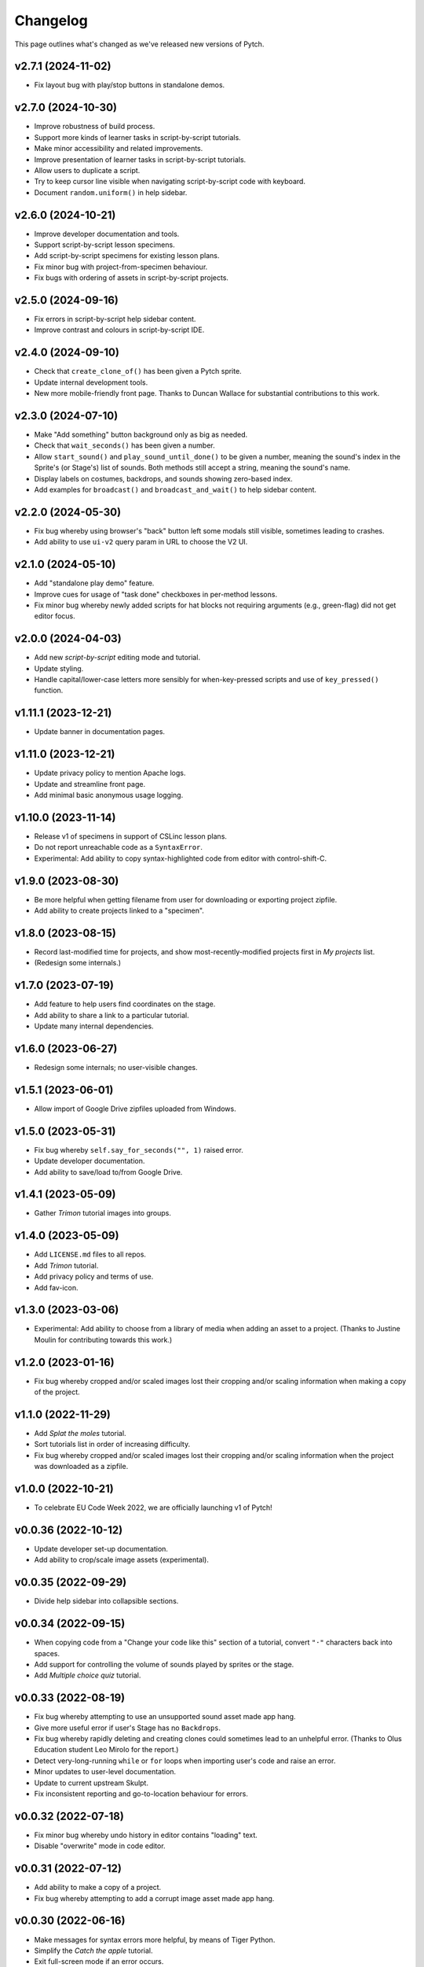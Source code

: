 Changelog
=========

This page outlines what's changed as we've released new versions of
Pytch.


v2.7.1 (2024-11-02)
-------------------

* Fix layout bug with play/stop buttons in standalone demos.


v2.7.0 (2024-10-30)
-------------------

* Improve robustness of build process.
* Support more kinds of learner tasks in script-by-script tutorials.
* Make minor accessibility and related improvements.
* Improve presentation of learner tasks in script-by-script tutorials.
* Allow users to duplicate a script.
* Try to keep cursor line visible when navigating script-by-script
  code with keyboard.
* Document ``random.uniform()`` in help sidebar.


v2.6.0 (2024-10-21)
-------------------

* Improve developer documentation and tools.
* Support script-by-script lesson specimens.
* Add script-by-script specimens for existing lesson plans.
* Fix minor bug with project-from-specimen behaviour.
* Fix bugs with ordering of assets in script-by-script projects.


v2.5.0 (2024-09-16)
-------------------

* Fix errors in script-by-script help sidebar content.
* Improve contrast and colours in script-by-script IDE.


v2.4.0 (2024-09-10)
-------------------

* Check that ``create_clone_of()`` has been given a Pytch sprite.
* Update internal development tools.
* New more mobile-friendly front page.  Thanks to Duncan Wallace for
  substantial contributions to this work.


v2.3.0 (2024-07-10)
-------------------

* Make "Add something" button background only as big as needed.
* Check that ``wait_seconds()`` has been given a number.
* Allow ``start_sound()`` and ``play_sound_until_done()`` to be given
  a number, meaning the sound's index in the Sprite's (or Stage's)
  list of sounds.  Both methods still accept a string, meaning the
  sound's name.
* Display labels on costumes, backdrops, and sounds showing zero-based
  index.
* Add examples for ``broadcast()`` and ``broadcast_and_wait()`` to
  help sidebar content.


v2.2.0 (2024-05-30)
-------------------

* Fix bug whereby using browser's "back" button left some modals still
  visible, sometimes leading to crashes.
* Add ability to use ``ui-v2`` query param in URL to choose the V2 UI.


v2.1.0 (2024-05-10)
-------------------

* Add "standalone play demo" feature.
* Improve cues for usage of "task done" checkboxes in per-method
  lessons.
* Fix minor bug whereby newly added scripts for hat blocks not
  requiring arguments (e.g., green-flag) did not get editor focus.


v2.0.0 (2024-04-03)
-------------------

* Add new *script-by-script* editing mode and tutorial.
* Update styling.
* Handle capital/lower-case letters more sensibly for when-key-pressed
  scripts and use of ``key_pressed()`` function.


v1.11.1 (2023-12-21)
--------------------

* Update banner in documentation pages.


v1.11.0 (2023-12-21)
--------------------

* Update privacy policy to mention Apache logs.
* Update and streamline front page.
* Add minimal basic anonymous usage logging.


v1.10.0 (2023-11-14)
--------------------

* Release v1 of specimens in support of CSLinc lesson plans.
* Do not report unreachable code as a ``SyntaxError``.
* Experimental: Add ability to copy syntax-highlighted code from
  editor with control-shift-C.


v1.9.0 (2023-08-30)
--------------------

* Be more helpful when getting filename from user for downloading or
  exporting project zipfile.
* Add ability to create projects linked to a "specimen".


v1.8.0 (2023-08-15)
--------------------

* Record last-modified time for projects, and show
  most-recently-modified projects first in *My projects* list.
* (Redesign some internals.)


v1.7.0 (2023-07-19)
--------------------

* Add feature to help users find coordinates on the stage.
* Add ability to share a link to a particular tutorial.
* Update many internal dependencies.


v1.6.0 (2023-06-27)
--------------------

* Redesign some internals; no user-visible changes.


v1.5.1 (2023-06-01)
--------------------

* Allow import of Google Drive zipfiles uploaded from Windows.


v1.5.0 (2023-05-31)
--------------------

* Fix bug whereby ``self.say_for_seconds("", 1)`` raised error.
* Update developer documentation.
* Add ability to save/load to/from Google Drive.


v1.4.1 (2023-05-09)
--------------------

* Gather *Trimon* tutorial images into groups.


v1.4.0 (2023-05-09)
--------------------

* Add ``LICENSE.md`` files to all repos.
* Add *Trimon* tutorial.
* Add privacy policy and terms of use.
* Add fav-icon.


v1.3.0 (2023-03-06)
--------------------

* Experimental: Add ability to choose from a library of media when
  adding an asset to a project.  (Thanks to Justine Moulin for
  contributing towards this work.)


v1.2.0 (2023-01-16)
--------------------

* Fix bug whereby cropped and/or scaled images lost their cropping
  and/or scaling information when making a copy of the project.


v1.1.0 (2022-11-29)
--------------------

* Add *Splat the moles* tutorial.
* Sort tutorials list in order of increasing difficulty.
* Fix bug whereby cropped and/or scaled images lost their cropping
  and/or scaling information when the project was downloaded as a
  zipfile.


v1.0.0 (2022-10-21)
--------------------

* To celebrate EU Code Week 2022, we are officially launching v1 of
  Pytch!


v0.0.36 (2022-10-12)
--------------------

* Update developer set-up documentation.
* Add ability to crop/scale image assets (experimental).


v0.0.35 (2022-09-29)
--------------------

* Divide help sidebar into collapsible sections.


v0.0.34 (2022-09-15)
--------------------

* When copying code from a "Change your code like this" section of a
  tutorial, convert ``"·"`` characters back into spaces.
* Add support for controlling the volume of sounds played by sprites
  or the stage.
* Add *Multiple choice quiz* tutorial.


v0.0.33 (2022-08-19)
--------------------

* Fix bug whereby attempting to use an unsupported sound asset made
  app hang.
* Give more useful error if user's Stage has no ``Backdrops``.
* Fix bug whereby rapidly deleting and creating clones could sometimes
  lead to an unhelpful error.  (Thanks to Olus Education student Leo
  Mirolo for the report.)
* Detect very-long-running ``while`` or ``for`` loops when importing
  user's code and raise an error.
* Minor updates to user-level documentation.
* Update to current upstream Skulpt.
* Fix inconsistent reporting and go-to-location behaviour for errors.


v0.0.32 (2022-07-18)
--------------------

* Fix minor bug whereby undo history in editor contains "loading"
  text.
* Disable "overwrite" mode in code editor.


v0.0.31 (2022-07-12)
--------------------

* Add ability to make a copy of a project.
* Fix bug whereby attempting to add a corrupt image asset made app
  hang.


v0.0.30 (2022-06-16)
--------------------

* Make messages for syntax errors more helpful, by means of Tiger
  Python.
* Simplify the *Catch the apple* tutorial.
* Exit full-screen mode if an error occurs.


v0.0.29 (2022-06-03)
--------------------

* Fix bug whereby specifying ``Sounds`` as a non-list crashed app.
* Allow tutorial authors to include Scratchblocks code.  (Thanks to
  Justine Moulin for contributing this work.)


v0.0.28 (2022-05-19)
--------------------

* Add "blue invaders" tutorial.
* Improve organisation of some tutorials.


v0.0.27 (2022-05-16)
--------------------

* Add challenges to "hello world" tutorial.
* Add difficulty tags to tutorial summary cards.  (Thanks to Justine
  Moulin for contributing this work.)
* Add ability to create "bare-bones" project (with no example code).
* Provide default name when creating a new project.


v0.0.26 (2022-03-12)
--------------------

* Add icons to green-flag and red-stop buttons.
* Add ability to select multiple projects and then delete them all at
  once.


v0.0.25 (2022-03-04)
--------------------

* Add "shoot the fruit" tutorial.


v0.0.24 (2022-02-28)
--------------------

* Add full-screen layout.
* Improve presentation of "Change your code like this" sections in
  tutorials.  Add pop-up help panel explaining how changes are shown.
* Expand documentation on development set-up; improve checks in
  script.  Make development scripts more robust and portable.  Improve
  developer docs.  Update various dependencies.
* Give better error messages (trying to set a sprite's ``direction``;
  giving ``say_for_seconds()`` a non-numeric duration argument; giving
  ``say()`` a non-string, non-numeric content argument).
* Add ``pytch.stop_all()`` function.
* Replace "MyStuff" with "home" button in IDE.
* Make browser window title contain more useful information.
* Fix minor bug allowing deleted assets to still be used.
* Add "catch the apple" tutorial.


v0.0.23 (2021-09-15)
--------------------

* Bring Bunner tutorial up-to-date for ``Sprite.direction`` property.


v0.0.22 (2021-09-14)
--------------------

* Fix race-condition bug in ``qbert`` tutorial.
* Experimental: Allow easing functions in ``Sprite.glide_to_xy()``.
* Add ability to rename a project.
* Add ability to upload multiple project zipfiles at once.
* Show version tag in navigation banner.


v0.0.21 (2021-09-08)
--------------------

* Minor wording changes in text content of site.
* Add ``Sprite.size`` property.
* Experimental: Add mechanism for suggesting a demo.


v0.0.20 (2021-09-03)
--------------------

* Support rotation of Sprites.  (Touch- and click-detection is not yet
  aware of rotation and so will be inaccurate for rotated Sprites.)


v0.0.19 (2021-08-26)
--------------------

* Allow adding more than one asset (graphic / sound file) at once.
  Forbid adding unknown asset types.
* **Remove BUILD button** — the green flag now builds then sends
  green-flag event.  Update tutorials accordingly.
* Allow building by keyboard command from editor (``Ctrl-Enter`` and
  ``Ctrl-Shift-Enter``).
* Bugfixes: Multi-hunk patches in tutorials were not displayed
  correctly.  Tooltip was not positioned correctly when changing IDE
  layout.


v0.0.18 (2021-07-27)
--------------------

* Update language acknowledging origin of ticket vending machine
  tutorial.


v0.0.17 (2021-07-22)
--------------------

* Provide more helpful errors if certain Pytch functions (e.g.,
  ``pytch.wait_seconds()``) are called at top-level of user's program.
* Add URL route to suggest a particular tutorial.
* Update front page content.
* Show full tracebacks for build errors.
* Include "show/hide variable" in help sidebar.
* Support images in tutorial content.
* Show friendlier error page for unknown route.
* Add *Ticket Vending Machine* tutorial.


v0.0.16 (2021-07-07)
--------------------

* **Breaking:** Rename some Sprite and Stage methods to be closer to
  Scratch conventions.

  * The method ``self.get_x()`` has been replaced by the property
    ``self.x_position``.
  * The method ``self.get_y()`` has been replaced by the property
    ``self.y_position``.
  * The function ``pytch.key_is_pressed()`` has been renamed to
    ``pytch.key_pressed()``.
  * The method ``self.move_to_front_layer()`` has been renamed to
    ``self.go_to_front_layer()``.
  * The method ``self.move_to_back_layer()`` has been renamed to
    ``self.go_to_back_layer()``.
  * The method ``self.move_forward_layers()`` has been renamed to
    ``self.go_forward_layers()``.
  * The method ``self.move_backward_layers()`` has been renamed to
    ``self.go_backward_layers()``.
  * The method ``self.ask_and_wait_for_answer()`` has been renamed to
    ``self.ask_and_wait()``.

* **Breaking:** Remove the method ``self.say_nothing()``.  To remove a
  Sprite's speech bubble, use ``self.say("")`` instead.

* Update documentation and tutorials to reflect above changes.

* Improve and extend documentation.

* Experimental: Add variable watchers — ``pytch.show_variable(obj,
  attr_name)``.

* Add a help sidebar to the IDE, summarising available Pytch methods
  and functions, with examples and Scratch equivalents.


v0.0.15 (2021-06-04)
--------------------

* Update *Bunner* tutorial.
* Fix minor layout, documentation, and developer-script problems.


v0.0.14 (2021-05-21)
--------------------

* Improve developer docs and scripts.
* Update Welcome page.


v0.0.13 (2021-05-15)
--------------------

* Add ``ask_and_wait_for_answer()`` syscall, and corresponding method
  on ``Sprite`` and ``Stage``.
* Minor improvements to developer docs and scripts.
* Enable search (Ctrl-F) and search/replace (Ctrl-H) in code editor.
* Minor bugfix: Make ``say_for_seconds()`` only cancel its own speech.


v0.0.12 (2021-04-03)
--------------------

* Allow user to create a project by uploading a previously-downloaded
  zipfile.


v0.0.11 (2021-03-16)
--------------------

* Provide immediate feedback when creating demo from Featured Project.


v0.0.10 (2021-03-16)
--------------------

* Add ability to launch *demo* of tutorial, which creates a project
  with code as of the completed tutorial, and not connected to that
  tutorial.
* Add a two-stop tour of the buttons required to build and green-flag
  a project.  Enabled when first creating a project as a demo of a
  tutorial.
* Re-organise front page with "Featured projects", and information
  about how to use Pytch.
* Add instructions (as code comment) to the three tutorials included
  as featured projects.


v0.0.9 (2021-03-03)
-------------------

* Bugfix: With the stage at a non-default size (as happens when the
  user drags the divider), the location of a mouse click was computed
  incorrectly, leading to wrong ``when_this_sprite_clicked``
  behaviour.  Click coordinates are now computed correctly.


v0.0.8 (2021-02-26)
-------------------

* Show richer auto-complete information in code editor.
* Update to new Skulpt.
* Add support for Safari browser.
* (Internal developer-experience fixes.)


v0.0.7 (2021-02-16)
-------------------

* (Internal build system improvements.)
* Add documentation outlining how to get started with Pytch
  development.


v0.0.6 (2021-01-20)
-------------------

* (Internal build system improvements.)
* Add new costume/backdrop methods/properties to auto-completion list.


v0.0.5 (2021-01-12)
-------------------

* Allow user to vertically drag the horizontal separator between (code
  and stage) and info-pane.  If user's screen is vertically short,
  this lets them see more of the tutorial.  (Thanks to Eoin Condron
  for report.)


v0.0.4 (2021-01-08)
-------------------

* Add methods ``Sprite.next_costume()`` and ``Stage.next_backdrop()``.
* Extend methods ``Sprite.switch_costume()`` and
  ``Stage.switch_backdrop()`` to accept a zero-based integer for
  the costume or backdrop to switch to, as an alternative to the
  existing string name.
* Add attributes ``Sprite.costume_number``, ``Sprite.costume_name``,
  ``Stage.backdrop_number``, and ``Stage.backdrop_name``.


v0.0.1–v0.0.3
-------------

Initial experimental releases.
